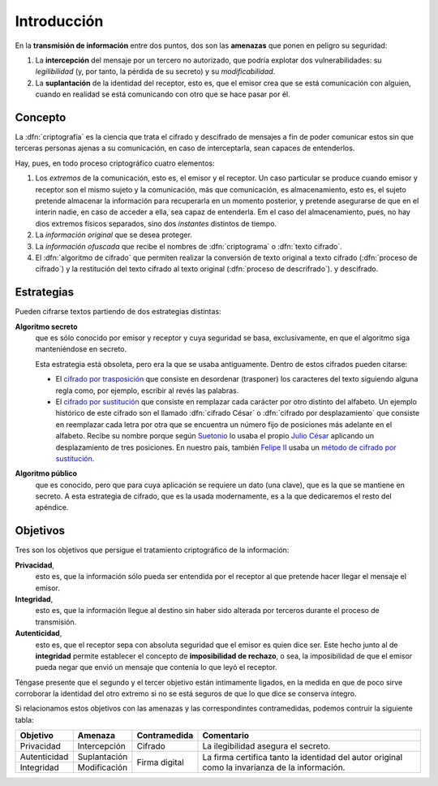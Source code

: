 .. _intro-crypto:

Introducción
************
En la **transmisión de información** entre dos puntos, dos son las **amenazas**
que ponen en peligro su seguridad:

#. La **intercepción** del mensaje por un tercero no autorizado, que podría
   explotar dos vulnerabilidades: su *legilibilidad* (y, por tanto, la pérdida de
   su secreto) y su *modificabilidad*.
#. La **suplantación** de la identidad del receptor, esto es, que el emisor crea
   que se está comunicación con alguien, cuando en realidad se está comunicando
   con otro que se hace pasar por él.

Concepto
========
La :dfn:`criptografía` es la ciencia que trata el cifrado y descifrado de
mensajes a fin de poder comunicar estos sin que terceras personas ajenas a su
comunicación, en caso de interceptarla, sean capaces de entenderlos.

Hay, pues, en todo proceso criptográfico cuatro elementos:

#. Los *extremos* de la comunicación, esto es, el emisor y el receptor. Un caso
   particular se produce cuando emisor y receptor son el mismo sujeto y la
   comunicación, más que comunicación, es almacenamiento, esto es, el sujeto
   pretende almacenar la información para recuperarla en un momento posterior,
   y pretende asegurarse de que en el ínterin nadie, en caso de acceder a ella,
   sea capaz de entenderla. Em el caso del almacenamiento, pues,  no hay dios
   extremos físicos separados, sino dos *instantes* distintos de tiempo.

#. La *información original* que se desea proteger.

#. La *información ofuscada* que recibe el nombres de :dfn:`criptograma` o
   :dfn:`texto cifrado`.

#. El :dfn:`algoritmo de cifrado` que permiten realizar la conversión de texto
   original a texto cifrado (:dfn:`proceso de cifrado`) y la restitución del
   texto cifrado al texto original (:dfn:`proceso de descrifrado`).
   y descifrado.

Estrategias
===========
Pueden cifrarse textos partiendo de dos estrategias distintas:

**Algoritmo secreto**
   que es sólo conocido por emisor y receptor y cuya seguridad se basa,
   exclusivamente, en que el algoritmo siga manteniéndose en secreto.

   Esta estrategia está obsoleta, pero era la que se usaba antiguamente. Dentro
   de estos cifrados pueden citarse:

   * El `cifrado por trasposición
     <https://es.wikipedia.org/wiki/Cifrado_por_transposici%C3%B3n>`_ que
     consiste en desordenar (trasponer) los caracteres del texto siguiendo
     alguna regla como, por ejemplo, escribir al revés las palabras.

   * El `cifrado por sustitución
     <https://es.wikipedia.org/wiki/Cifrado_por_sustituci%C3%B3n>`_ que consiste
     en remplazar cada carácter por otro distinto del alfabeto. Un ejemplo
     histórico de este cifrado son el llamado :dfn:`cifrado César` o
     :dfn:`cifrado por desplazamiento` que consiste en reemplazar cada letra por
     otra que se encuentra un número fijo de posiciones más adelante en el
     alfabeto. Recibe su nombre porque según `Suetonio
     <https://es.wikipedia.org/wiki/Suetonio>`_ lo usaba el propio `Julio César
     <https://es.wikipedia.org/wiki/Julio_C%C3%A9sar>`_ aplicando un
     desplazamiento de tres posiciones.  En nuestro país, también `Felipe II
     <https://es.wikipedia.org/wiki/Felipe_II_de_Espa%C3%B1a>`_ usaba un `método
     de cifrado por sustitución
     <https://www.lavanguardia.com/cultura/20161226/412829983932/mensajes-encriptados-felipe-ii.html>`_.

**Algoritmo público**
   que es conocido, pero que para cuya aplicación se requiere un dato (una
   clave), que es la que se mantiene en secreto. A esta estrategia de cifrado,
   que es la usada modernamente, es a la que dedicaremos el resto del apéndice.

.. _crypto-objetivos:

Objetivos
=========
Tres son los objetivos que persigue el tratamiento criptográfico de la
información:

**Privacidad**,
   esto es, que la información sólo pueda ser entendida por el receptor al que
   pretende hacer llegar el mensaje el emisor.

**Integridad**,
   esto es, que la información llegue al destino sin haber sido alterada por
   terceros durante el proceso de transmisión.

**Autenticidad**,
   esto es, que el receptor sepa con absoluta seguridad que el emisor es quien
   dice ser. Este hecho junto al de **integridad** permite establecer el
   concepto de **imposibilidad de rechazo**, o sea, la imposibilidad de que el
   emisor pueda negar que envió un mensaje que contenía lo que leyó el receptor.

Téngase presente que el segundo y el tercer objetivo están intimamente ligados,
en la medida en que de poco sirve corroborar la identidad del otro extremo si no
se está seguros de que lo que dice se conserva íntegro.

Si relacionamos estos objetivos con las amenazas y las correspondintes contramedidas,
podemos contruir la siguiente tabla:

.. table::
   :class: obj-seg

   +--------------+---------------+---------------+-------------------------------------+
   | Objetivo     | Amenaza       | Contramedida  | Comentario                          |
   +==============+===============+===============+=====================================+
   | Privacidad   | Intercepción  | Cifrado       | La ilegibilidad asegura el secreto. |
   +--------------+---------------+---------------+-------------------------------------+
   | Autenticidad | Suplantación  |               | La firma certifica tanto la         |
   +--------------+---------------+ Firma digital | identidad del autor original como   |
   | Integridad   | Modificación  |               | la invarianza de la información.    |
   +--------------+---------------+---------------+-------------------------------------+



